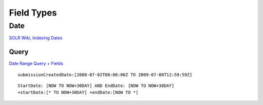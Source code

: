 Field Types
***********

Date
====

`SOLR Wiki, Indexing Dates`_

Query
-----

`Date Range Query + Fields`_

::

  submissionCreatedDate:[2008-07-02T00:00:00Z TO 2009-07-08T12:59:59Z]

::

  StartDate: [NOW TO NOW+30DAY] AND EndDate: [NOW TO NOW+30DAY]
  +startDate:[* TO NOW+30DAY] +endDate:[NOW TO *]


.. _`SOLR Wiki, Indexing Dates`: http://wiki.apache.org/solr/IndexingDates
.. _`Date Range Query + Fields`: http://www.nabble.com/Date-Range-Query-%2B-Fields-to16108517.html#a16132427

